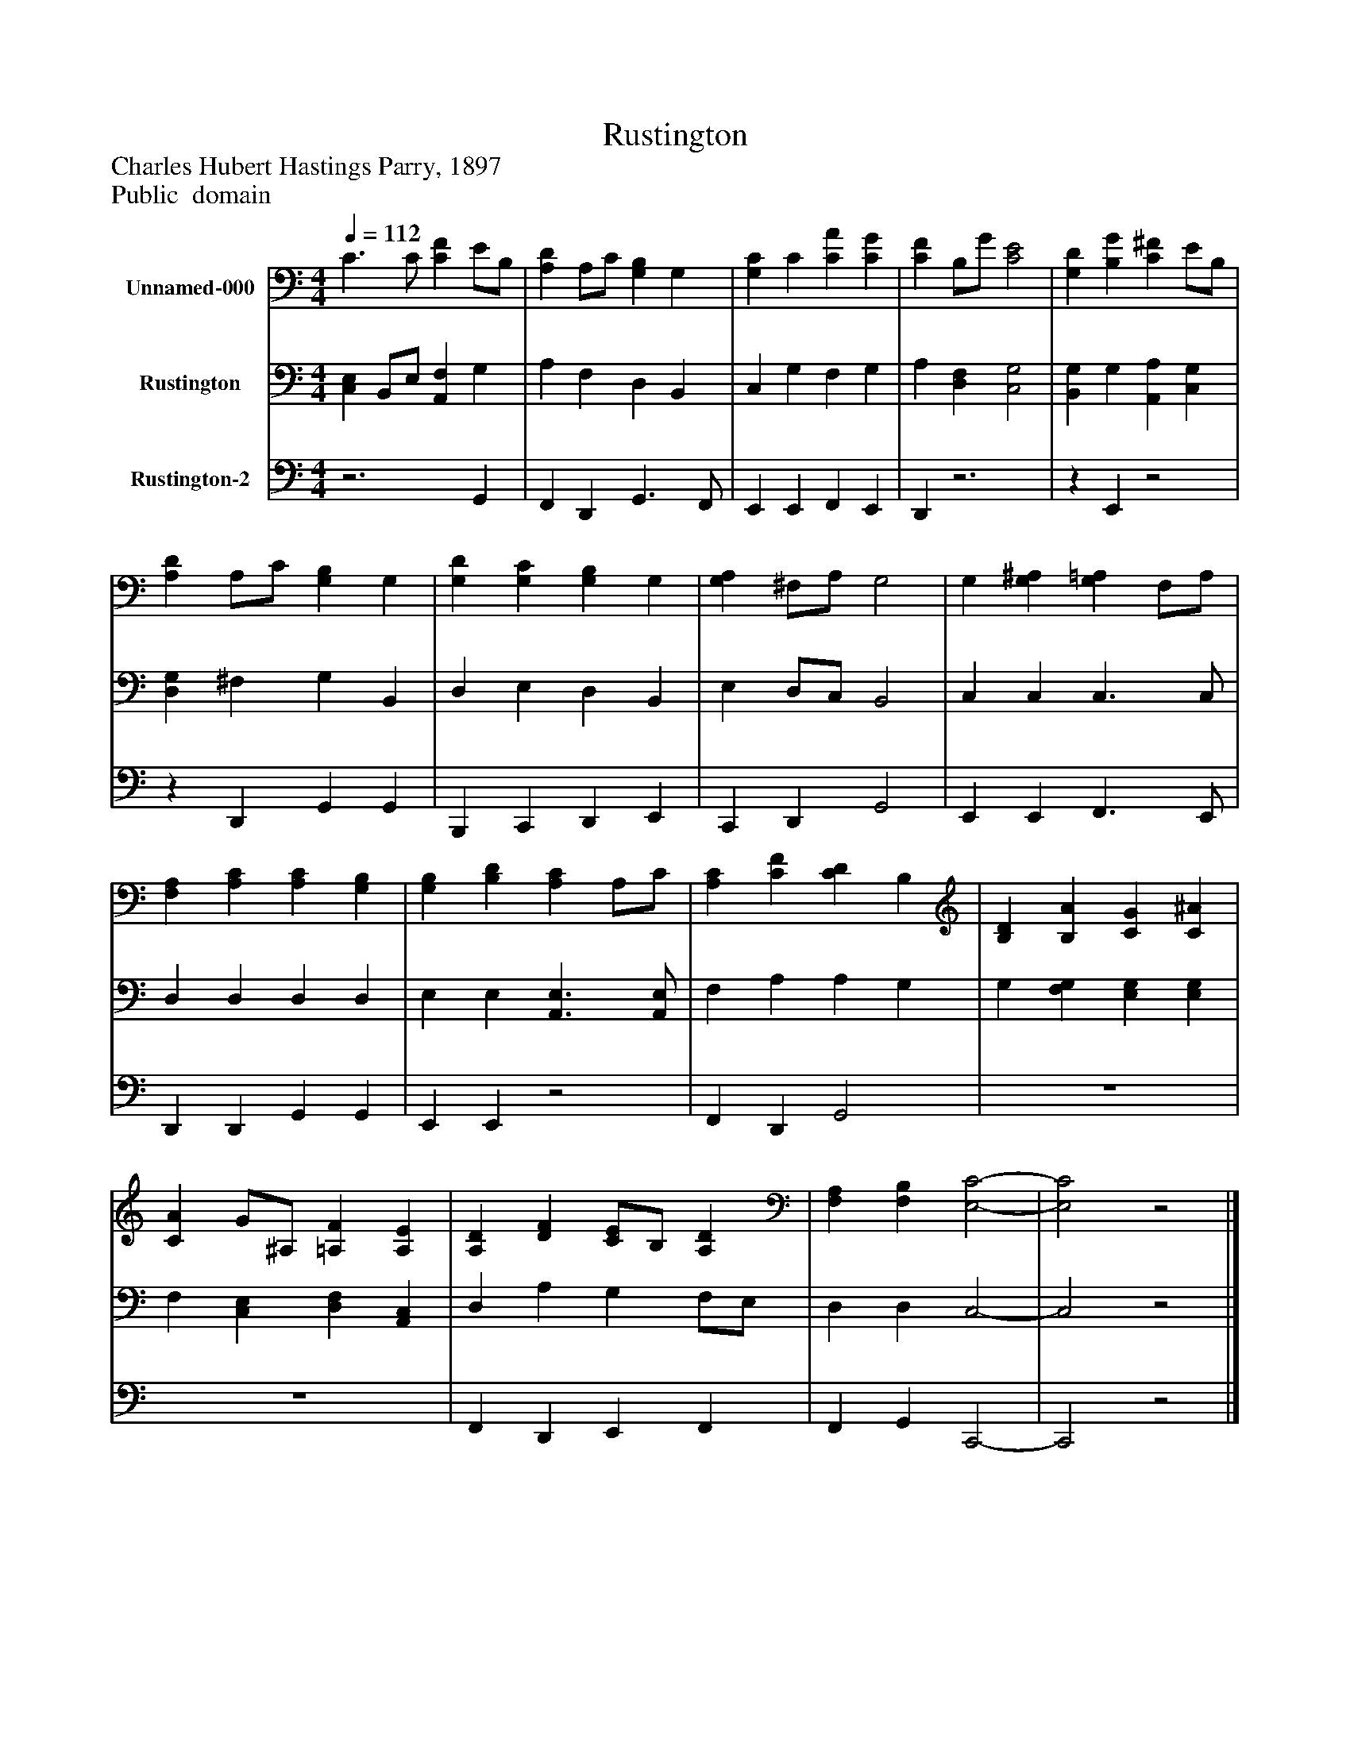 %%abc-creator mxml2abc 1.4
%%abc-version 2.0
%%continueall true
%%titletrim true
%%titleformat A-1 T C1, Z-1, S-1
X: 0
T: Rustington
Z: Charles Hubert Hastings Parry, 1897
Z: Public  domain
L: 1/4
M: 4/4
Q: 1/4=112
V: P1 name="Unnamed-000"
%%MIDI program 1 19
V: P2 name="Rustington"
%%MIDI program 2 19
V: P3 name="Rustington-2"
%%MIDI program 3 19
K: C
[V: P1]  C3/ C/ [CF] E/B,/ | [A,D] A,/C/ [G,B,] G, | [G,C] C [CA] [CG] | [CF] B,/G/ [C2E2] | [G,D] [B,G] [C^F] E/B,/ | [A,D] A,/C/ [G,B,] G, | [G,D] [G,C] [G,B,] G, | [G,A,] ^F,/A,/ G,2 | G, [G,^A,] [G,=A,] F,/A,/ | [F,A,] [A,C] [A,C] [G,B,] | [G,B,] [B,D] [A,C] A,/C/ | [A,C] [CF] [CD] B, | [B,D] [B,A] [CG] [C^A] | [CA] G/^A,/ [=A,F] [A,E] | [A,D] [DF] [C/E/]B,/ [A,D] | [F,A,] [F,B,] [E,2-C2-] | [E,2C2]z2|]
[V: P2]  [C,E,] B,,/E,/ [A,,F,] G, | A, F, D, B,, | C, G, F, G, | A, [D,F,] [C,2G,2] | [B,,G,] G, [A,,A,] [C,G,] | [D,G,] ^F, G, B,, | D, E, D, B,, | E, D,/C,/ B,,2 | C, C, C,3/ C,/ | D, D, D, D, | E, E, [A,,3/E,3/] [A,,/E,/] | F, A, A, G, | G, [F,G,] [E,G,] [E,G,] | F, [C,E,] [D,F,] [A,,C,] | D, A, G, F,/E,/ | D, D, C,2- | C,2z2|]
[V: P3] z3 G,, | F,, D,, G,,3/ F,,/ | E,, E,, F,, E,, | D,,z3 |z E,,z2 |z D,, G,, G,, | B,,, C,, D,, E,, | C,, D,, G,,2 | E,, E,, F,,3/ E,,/ | D,, D,, G,, G,, | E,, E,,z2 | F,, D,, G,,2 | z4 | z4 | F,, D,, E,, F,, | F,, G,, C,,2- | C,,2z2|]

